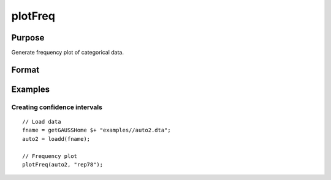 
plotFreq
==============================================

Purpose
----------------

Generate frequency plot of categorical data.

Format
----------------
.. function:: plotAddArea([myPlot, ] x, index)

    :param myPlot: Optional argument, a :class:`plotControl` structure.
    :type myPlot: struct

    :param x: data matrix.
    :type x: Nx1 vector

    :param index: Index of categorical variable.
    :type index: scalar or string


Examples
----------------

Creating confidence intervals
+++++++++++++++++++++++++++++

::

  // Load data
  fname = getGAUSSHome $+ "examples//auto2.dta";
  auto2 = loadd(fname);

  // Frequency plot
  plotFreq(auto2, "rep78");



.. seealso:: Functions :func:`plotHist`, :func:`plotHistP`, :func:`plotHistF`
